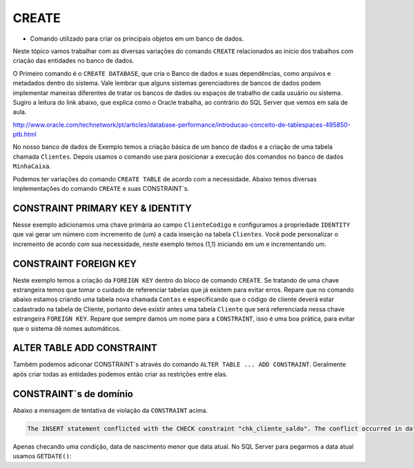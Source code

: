CREATE
======

- Comando utilizado para criar os principais objetos em um banco de dados.

Neste tópico vamos trabalhar com as diversas variações do comando ``CREATE`` relacionados ao início dos trabalhos com
criação das entidades no banco de dados.

O Primeiro comando é o ``CREATE DATABASE``, que cria o Banco de dados e suas dependências, como arquivos e metadados dentro do sistema.
Vale lembrar que alguns sistemas gerenciadores de bancos de dados podem implementar maneiras diferentes de tratar os bancos de dados ou espaços de trabalho de cada usuário ou sistema.
Sugiro a leitura do link abaixo, que explica como o Oracle trabalha, ao contrário do SQL Server que vemos em sala de aula.

http://www.oracle.com/technetwork/pt/articles/database-performance/introducao-conceito-de-tablespaces-495850-ptb.html

No nosso banco de dados de Exemplo temos a criação básica de um banco de dados e a criação de uma tabela chamada ``Clientes``. Depois usamos o comando use para posicionar a execução dos comandos no banco de dados ``MinhaCaixa``.

.. code-block:: sql
  :linenos:

  CREATE DATABASE MinhaCaixa;

  use MinhaCaixa;

  CREATE TABLE Clientes (
    ClienteCodigo int,
    ClienteNome varchar(20)
  );

Podemos ter variações do comando ``CREATE TABLE`` de acordo com a necessidade.
Abaixo temos diversas implementações do comando ``CREATE`` e suas CONSTRAINT´s.


CONSTRAINT PRIMARY KEY & IDENTITY
---------------------------------

Nesse exemplo adicionamos uma chave primária ao campo ``ClienteCodigo`` e configuramos a propriedade ``IDENTITY`` que vai gerar um número com incremento de (um) a cada inserção na tabela ``Clientes``. Você pode personalizar o incremento de acordo com sua necessidade, neste exemplo temos (1,1) iniciando em um e incrementando um.

.. code-block:: sql
  :linenos:

  CREATE TABLE Clientes (
    ClienteCodigo int IDENTITY (1,1) CONSTRAINT PK_Cliente PRIMARY KEY,
    ...
  );


CONSTRAINT FOREIGN KEY
----------------------

Neste exemplo temos a criação da ``FOREIGN KEY`` dentro do bloco de comando ``CREATE``. Se tratando de uma chave estrangeira temos que tomar o cuidado de referenciar tabelas que já existem para evitar erros.
Repare que no comando abaixo estamos criando uma tabela nova chamada ``Contas`` e especificando que o código de cliente deverá estar cadastrado na tabela de Cliente, portanto deve existir antes uma tabela ``Cliente`` que será referenciada nessa chave estrangeira ``FOREIGN KEY``.
Repare que sempre damos um nome para a ``CONSTRAINT``, isso é uma boa prática, para evitar que o sistema dê nomes automáticos.

.. code-block:: sql
  :linenos:

  CREATE TABLE Contas
    (
    AgenciaCodigo int,
    ContaNumero VARCHAR (10) CONSTRAINT PK_CONTA PRIMARY KEY,
    ClienteCodigo int,
    ContaSaldo MONEY,
    ContaAbertura datetime
    CONSTRAINT FK_CLIENTES_CONTAS FOREIGN KEY (ClienteCodigo) REFERENCES Clientes(ClienteCodigo)
    );


ALTER TABLE ADD CONSTRAINT
--------------------------

Também podemos adiconar CONSTRAINT´s através do comando ``ALTER TABLE ... ADD CONSTRAINT``. Geralmente após criar todas as entidades podemos então criar as restrições entre elas.

.. code-block:: sql
  :linenos:

  ALTER TABLE Contas ADD CONSTRAINT FK_CLIENTES_CONTAS FOREIGN KEY (ClienteCodigo)
  REFERENCES Clientes(ClienteCodigo);


CONSTRAINT´s de domínio
-----------------------

.. code-block:: sql
  :linenos:

  ALTER TABLE Clientes ADD CONSTRAINT chk_cliente_saldo CHECK ([ClienteNascimento] < GETDATE() AND ClienteNome <> 'Sara');

Abaixo a mensagem de tentativa de violação da ``CONSTRAINT`` acima.

.. code-block::

  The INSERT statement conflicted with the CHECK constraint "chk_cliente_saldo". The conflict occurred in database "MinhaCaixa", table "dbo.Clientes".

Apenas checando uma condição, data de nascimento menor que data atual. No SQL Server para pegarmos a data atual usamos ``GETDATE()``:

.. code-block:: sql
  :linenos:

   ALTER TABLE Clientes ADD CONSTRAINT TESTE CHECK ([ClienteNascimento] < GETDATE());
